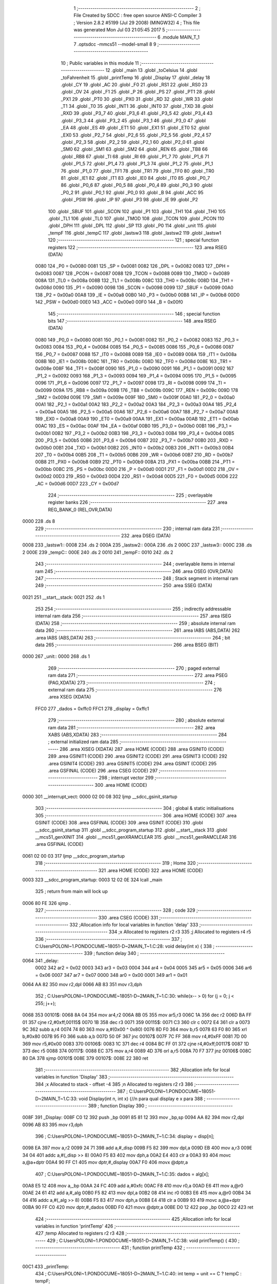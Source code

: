                               1 ;--------------------------------------------------------
                              2 ; File Created by SDCC : free open source ANSI-C Compiler
                              3 ; Version 2.8.2 #5199 (Jul 29 2008) (MINGW32)
                              4 ; This file was generated Mon Jul 03 21:05:45 2017
                              5 ;--------------------------------------------------------
                              6 	.module MAIN_T_1
                              7 	.optsdcc -mmcs51 --model-small
                              8 	
                              9 ;--------------------------------------------------------
                             10 ; Public variables in this module
                             11 ;--------------------------------------------------------
                             12 	.globl _main
                             13 	.globl _toCelsius
                             14 	.globl _toFahrenheit
                             15 	.globl _printTemp
                             16 	.globl _Display
                             17 	.globl _delay
                             18 	.globl _CY
                             19 	.globl _AC
                             20 	.globl _F0
                             21 	.globl _RS1
                             22 	.globl _RS0
                             23 	.globl _OV
                             24 	.globl _F1
                             25 	.globl _P
                             26 	.globl _PS
                             27 	.globl _PT1
                             28 	.globl _PX1
                             29 	.globl _PT0
                             30 	.globl _PX0
                             31 	.globl _RD
                             32 	.globl _WR
                             33 	.globl _T1
                             34 	.globl _T0
                             35 	.globl _INT1
                             36 	.globl _INT0
                             37 	.globl _TXD
                             38 	.globl _RXD
                             39 	.globl _P3_7
                             40 	.globl _P3_6
                             41 	.globl _P3_5
                             42 	.globl _P3_4
                             43 	.globl _P3_3
                             44 	.globl _P3_2
                             45 	.globl _P3_1
                             46 	.globl _P3_0
                             47 	.globl _EA
                             48 	.globl _ES
                             49 	.globl _ET1
                             50 	.globl _EX1
                             51 	.globl _ET0
                             52 	.globl _EX0
                             53 	.globl _P2_7
                             54 	.globl _P2_6
                             55 	.globl _P2_5
                             56 	.globl _P2_4
                             57 	.globl _P2_3
                             58 	.globl _P2_2
                             59 	.globl _P2_1
                             60 	.globl _P2_0
                             61 	.globl _SM0
                             62 	.globl _SM1
                             63 	.globl _SM2
                             64 	.globl _REN
                             65 	.globl _TB8
                             66 	.globl _RB8
                             67 	.globl _TI
                             68 	.globl _RI
                             69 	.globl _P1_7
                             70 	.globl _P1_6
                             71 	.globl _P1_5
                             72 	.globl _P1_4
                             73 	.globl _P1_3
                             74 	.globl _P1_2
                             75 	.globl _P1_1
                             76 	.globl _P1_0
                             77 	.globl _TF1
                             78 	.globl _TR1
                             79 	.globl _TF0
                             80 	.globl _TR0
                             81 	.globl _IE1
                             82 	.globl _IT1
                             83 	.globl _IE0
                             84 	.globl _IT0
                             85 	.globl _P0_7
                             86 	.globl _P0_6
                             87 	.globl _P0_5
                             88 	.globl _P0_4
                             89 	.globl _P0_3
                             90 	.globl _P0_2
                             91 	.globl _P0_1
                             92 	.globl _P0_0
                             93 	.globl _B
                             94 	.globl _ACC
                             95 	.globl _PSW
                             96 	.globl _IP
                             97 	.globl _P3
                             98 	.globl _IE
                             99 	.globl _P2
                            100 	.globl _SBUF
                            101 	.globl _SCON
                            102 	.globl _P1
                            103 	.globl _TH1
                            104 	.globl _TH0
                            105 	.globl _TL1
                            106 	.globl _TL0
                            107 	.globl _TMOD
                            108 	.globl _TCON
                            109 	.globl _PCON
                            110 	.globl _DPH
                            111 	.globl _DPL
                            112 	.globl _SP
                            113 	.globl _P0
                            114 	.globl _unit
                            115 	.globl _tempF
                            116 	.globl _tempC
                            117 	.globl _lastsw3
                            118 	.globl _lastsw2
                            119 	.globl _lastsw1
                            120 ;--------------------------------------------------------
                            121 ; special function registers
                            122 ;--------------------------------------------------------
                            123 	.area RSEG    (DATA)
                    0080    124 _P0	=	0x0080
                    0081    125 _SP	=	0x0081
                    0082    126 _DPL	=	0x0082
                    0083    127 _DPH	=	0x0083
                    0087    128 _PCON	=	0x0087
                    0088    129 _TCON	=	0x0088
                    0089    130 _TMOD	=	0x0089
                    008A    131 _TL0	=	0x008a
                    008B    132 _TL1	=	0x008b
                    008C    133 _TH0	=	0x008c
                    008D    134 _TH1	=	0x008d
                    0090    135 _P1	=	0x0090
                    0098    136 _SCON	=	0x0098
                    0099    137 _SBUF	=	0x0099
                    00A0    138 _P2	=	0x00a0
                    00A8    139 _IE	=	0x00a8
                    00B0    140 _P3	=	0x00b0
                    00B8    141 _IP	=	0x00b8
                    00D0    142 _PSW	=	0x00d0
                    00E0    143 _ACC	=	0x00e0
                    00F0    144 _B	=	0x00f0
                            145 ;--------------------------------------------------------
                            146 ; special function bits
                            147 ;--------------------------------------------------------
                            148 	.area RSEG    (DATA)
                    0080    149 _P0_0	=	0x0080
                    0081    150 _P0_1	=	0x0081
                    0082    151 _P0_2	=	0x0082
                    0083    152 _P0_3	=	0x0083
                    0084    153 _P0_4	=	0x0084
                    0085    154 _P0_5	=	0x0085
                    0086    155 _P0_6	=	0x0086
                    0087    156 _P0_7	=	0x0087
                    0088    157 _IT0	=	0x0088
                    0089    158 _IE0	=	0x0089
                    008A    159 _IT1	=	0x008a
                    008B    160 _IE1	=	0x008b
                    008C    161 _TR0	=	0x008c
                    008D    162 _TF0	=	0x008d
                    008E    163 _TR1	=	0x008e
                    008F    164 _TF1	=	0x008f
                    0090    165 _P1_0	=	0x0090
                    0091    166 _P1_1	=	0x0091
                    0092    167 _P1_2	=	0x0092
                    0093    168 _P1_3	=	0x0093
                    0094    169 _P1_4	=	0x0094
                    0095    170 _P1_5	=	0x0095
                    0096    171 _P1_6	=	0x0096
                    0097    172 _P1_7	=	0x0097
                    0098    173 _RI	=	0x0098
                    0099    174 _TI	=	0x0099
                    009A    175 _RB8	=	0x009a
                    009B    176 _TB8	=	0x009b
                    009C    177 _REN	=	0x009c
                    009D    178 _SM2	=	0x009d
                    009E    179 _SM1	=	0x009e
                    009F    180 _SM0	=	0x009f
                    00A0    181 _P2_0	=	0x00a0
                    00A1    182 _P2_1	=	0x00a1
                    00A2    183 _P2_2	=	0x00a2
                    00A3    184 _P2_3	=	0x00a3
                    00A4    185 _P2_4	=	0x00a4
                    00A5    186 _P2_5	=	0x00a5
                    00A6    187 _P2_6	=	0x00a6
                    00A7    188 _P2_7	=	0x00a7
                    00A8    189 _EX0	=	0x00a8
                    00A9    190 _ET0	=	0x00a9
                    00AA    191 _EX1	=	0x00aa
                    00AB    192 _ET1	=	0x00ab
                    00AC    193 _ES	=	0x00ac
                    00AF    194 _EA	=	0x00af
                    00B0    195 _P3_0	=	0x00b0
                    00B1    196 _P3_1	=	0x00b1
                    00B2    197 _P3_2	=	0x00b2
                    00B3    198 _P3_3	=	0x00b3
                    00B4    199 _P3_4	=	0x00b4
                    00B5    200 _P3_5	=	0x00b5
                    00B6    201 _P3_6	=	0x00b6
                    00B7    202 _P3_7	=	0x00b7
                    00B0    203 _RXD	=	0x00b0
                    00B1    204 _TXD	=	0x00b1
                    00B2    205 _INT0	=	0x00b2
                    00B3    206 _INT1	=	0x00b3
                    00B4    207 _T0	=	0x00b4
                    00B5    208 _T1	=	0x00b5
                    00B6    209 _WR	=	0x00b6
                    00B7    210 _RD	=	0x00b7
                    00B8    211 _PX0	=	0x00b8
                    00B9    212 _PT0	=	0x00b9
                    00BA    213 _PX1	=	0x00ba
                    00BB    214 _PT1	=	0x00bb
                    00BC    215 _PS	=	0x00bc
                    00D0    216 _P	=	0x00d0
                    00D1    217 _F1	=	0x00d1
                    00D2    218 _OV	=	0x00d2
                    00D3    219 _RS0	=	0x00d3
                    00D4    220 _RS1	=	0x00d4
                    00D5    221 _F0	=	0x00d5
                    00D6    222 _AC	=	0x00d6
                    00D7    223 _CY	=	0x00d7
                            224 ;--------------------------------------------------------
                            225 ; overlayable register banks
                            226 ;--------------------------------------------------------
                            227 	.area REG_BANK_0	(REL,OVR,DATA)
   0000                     228 	.ds 8
                            229 ;--------------------------------------------------------
                            230 ; internal ram data
                            231 ;--------------------------------------------------------
                            232 	.area DSEG    (DATA)
   0008                     233 _lastsw1::
   0008                     234 	.ds 2
   000A                     235 _lastsw2::
   000A                     236 	.ds 2
   000C                     237 _lastsw3::
   000C                     238 	.ds 2
   000E                     239 _tempC::
   000E                     240 	.ds 2
   0010                     241 _tempF::
   0010                     242 	.ds 2
                            243 ;--------------------------------------------------------
                            244 ; overlayable items in internal ram 
                            245 ;--------------------------------------------------------
                            246 	.area OSEG    (OVR,DATA)
                            247 ;--------------------------------------------------------
                            248 ; Stack segment in internal ram 
                            249 ;--------------------------------------------------------
                            250 	.area	SSEG	(DATA)
   0021                     251 __start__stack:
   0021                     252 	.ds	1
                            253 
                            254 ;--------------------------------------------------------
                            255 ; indirectly addressable internal ram data
                            256 ;--------------------------------------------------------
                            257 	.area ISEG    (DATA)
                            258 ;--------------------------------------------------------
                            259 ; absolute internal ram data
                            260 ;--------------------------------------------------------
                            261 	.area IABS    (ABS,DATA)
                            262 	.area IABS    (ABS,DATA)
                            263 ;--------------------------------------------------------
                            264 ; bit data
                            265 ;--------------------------------------------------------
                            266 	.area BSEG    (BIT)
   0000                     267 _unit::
   0000                     268 	.ds 1
                            269 ;--------------------------------------------------------
                            270 ; paged external ram data
                            271 ;--------------------------------------------------------
                            272 	.area PSEG    (PAG,XDATA)
                            273 ;--------------------------------------------------------
                            274 ; external ram data
                            275 ;--------------------------------------------------------
                            276 	.area XSEG    (XDATA)
                    FFC0    277 _dados	=	0xffc0
                    FFC1    278 _display	=	0xffc1
                            279 ;--------------------------------------------------------
                            280 ; absolute external ram data
                            281 ;--------------------------------------------------------
                            282 	.area XABS    (ABS,XDATA)
                            283 ;--------------------------------------------------------
                            284 ; external initialized ram data
                            285 ;--------------------------------------------------------
                            286 	.area XISEG   (XDATA)
                            287 	.area HOME    (CODE)
                            288 	.area GSINIT0 (CODE)
                            289 	.area GSINIT1 (CODE)
                            290 	.area GSINIT2 (CODE)
                            291 	.area GSINIT3 (CODE)
                            292 	.area GSINIT4 (CODE)
                            293 	.area GSINIT5 (CODE)
                            294 	.area GSINIT  (CODE)
                            295 	.area GSFINAL (CODE)
                            296 	.area CSEG    (CODE)
                            297 ;--------------------------------------------------------
                            298 ; interrupt vector 
                            299 ;--------------------------------------------------------
                            300 	.area HOME    (CODE)
   0000                     301 __interrupt_vect:
   0000 02 00 08            302 	ljmp	__sdcc_gsinit_startup
                            303 ;--------------------------------------------------------
                            304 ; global & static initialisations
                            305 ;--------------------------------------------------------
                            306 	.area HOME    (CODE)
                            307 	.area GSINIT  (CODE)
                            308 	.area GSFINAL (CODE)
                            309 	.area GSINIT  (CODE)
                            310 	.globl __sdcc_gsinit_startup
                            311 	.globl __sdcc_program_startup
                            312 	.globl __start__stack
                            313 	.globl __mcs51_genXINIT
                            314 	.globl __mcs51_genXRAMCLEAR
                            315 	.globl __mcs51_genRAMCLEAR
                            316 	.area GSFINAL (CODE)
   0061 02 00 03            317 	ljmp	__sdcc_program_startup
                            318 ;--------------------------------------------------------
                            319 ; Home
                            320 ;--------------------------------------------------------
                            321 	.area HOME    (CODE)
                            322 	.area HOME    (CODE)
   0003                     323 __sdcc_program_startup:
   0003 12 02 0E            324 	lcall	_main
                            325 ;	return from main will lock up
   0006 80 FE               326 	sjmp .
                            327 ;--------------------------------------------------------
                            328 ; code
                            329 ;--------------------------------------------------------
                            330 	.area CSEG    (CODE)
                            331 ;------------------------------------------------------------
                            332 ;Allocation info for local variables in function 'delay'
                            333 ;------------------------------------------------------------
                            334 ;x                         Allocated to registers r2 r3 
                            335 ;j                         Allocated to registers r4 r5 
                            336 ;------------------------------------------------------------
                            337 ;	C:\Users\POLONI~1.PON\DOCUME~1\8051-D~2\MAIN_T~1.C:28: void delay(int x) {
                            338 ;	-----------------------------------------
                            339 ;	 function delay
                            340 ;	-----------------------------------------
   0064                     341 _delay:
                    0002    342 	ar2 = 0x02
                    0003    343 	ar3 = 0x03
                    0004    344 	ar4 = 0x04
                    0005    345 	ar5 = 0x05
                    0006    346 	ar6 = 0x06
                    0007    347 	ar7 = 0x07
                    0000    348 	ar0 = 0x00
                    0001    349 	ar1 = 0x01
   0064 AA 82               350 	mov	r2,dpl
   0066 AB 83               351 	mov	r3,dph
                            352 ;	C:\Users\POLONI~1.PON\DOCUME~1\8051-D~2\MAIN_T~1.C:30: while(x-- > 0) for (j = 0; j < 255; j++);
   0068                     353 00101$:
   0068 8A 04               354 	mov	ar4,r2
   006A 8B 05               355 	mov	ar5,r3
   006C 1A                  356 	dec	r2
   006D BA FF 01            357 	cjne	r2,#0xff,00115$
   0070 1B                  358 	dec	r3
   0071                     359 00115$:
   0071 C3                  360 	clr	c
   0072 E4                  361 	clr	a
   0073 9C                  362 	subb	a,r4
   0074 74 80               363 	mov	a,#(0x00 ^ 0x80)
   0076 8D F0               364 	mov	b,r5
   0078 63 F0 80            365 	xrl	b,#0x80
   007B 95 F0               366 	subb	a,b
   007D 50 0F               367 	jnc	00107$
   007F 7C FF               368 	mov	r4,#0xFF
   0081 7D 00               369 	mov	r5,#0x00
   0083                     370 00106$:
   0083 1C                  371 	dec	r4
   0084 BC FF 01            372 	cjne	r4,#0xff,00117$
   0087 1D                  373 	dec	r5
   0088                     374 00117$:
   0088 EC                  375 	mov	a,r4
   0089 4D                  376 	orl	a,r5
   008A 70 F7               377 	jnz	00106$
   008C 80 DA               378 	sjmp	00101$
   008E                     379 00107$:
   008E 22                  380 	ret
                            381 ;------------------------------------------------------------
                            382 ;Allocation info for local variables in function 'Display'
                            383 ;------------------------------------------------------------
                            384 ;x                         Allocated to stack - offset -4
                            385 ;n                         Allocated to registers r2 r3 
                            386 ;------------------------------------------------------------
                            387 ;	C:\Users\POLONI~1.PON\DOCUME~1\8051-D~2\MAIN_T~1.C:33: void Display(int n, int x) {//n para qual display e x para
                            388 ;	-----------------------------------------
                            389 ;	 function Display
                            390 ;	-----------------------------------------
   008F                     391 _Display:
   008F C0 12               392 	push	_bp
   0091 85 81 12            393 	mov	_bp,sp
   0094 AA 82               394 	mov	r2,dpl
   0096 AB 83               395 	mov	r3,dph
                            396 ;	C:\Users\POLONI~1.PON\DOCUME~1\8051-D~2\MAIN_T~1.C:34: display = disp[n];
   0098 EA                  397 	mov	a,r2
   0099 24 71               398 	add	a,#_disp
   009B F5 82               399 	mov	dpl,a
   009D EB                  400 	mov	a,r3
   009E 34 04               401 	addc	a,#(_disp >> 8)
   00A0 F5 83               402 	mov	dph,a
   00A2 E4                  403 	clr	a
   00A3 93                  404 	movc	a,@a+dptr
   00A4 90 FF C1            405 	mov	dptr,#_display
   00A7 F0                  406 	movx	@dptr,a
                            407 ;	C:\Users\POLONI~1.PON\DOCUME~1\8051-D~2\MAIN_T~1.C:35: dados = alg[x];
   00A8 E5 12               408 	mov	a,_bp
   00AA 24 FC               409 	add	a,#0xfc
   00AC F8                  410 	mov	r0,a
   00AD E6                  411 	mov	a,@r0
   00AE 24 61               412 	add	a,#_alg
   00B0 F5 82               413 	mov	dpl,a
   00B2 08                  414 	inc	r0
   00B3 E6                  415 	mov	a,@r0
   00B4 34 04               416 	addc	a,#(_alg >> 8)
   00B6 F5 83               417 	mov	dph,a
   00B8 E4                  418 	clr	a
   00B9 93                  419 	movc	a,@a+dptr
   00BA 90 FF C0            420 	mov	dptr,#_dados
   00BD F0                  421 	movx	@dptr,a
   00BE D0 12               422 	pop	_bp
   00C0 22                  423 	ret
                            424 ;------------------------------------------------------------
                            425 ;Allocation info for local variables in function 'printTemp'
                            426 ;------------------------------------------------------------
                            427 ;temp                      Allocated to registers r2 r3 
                            428 ;------------------------------------------------------------
                            429 ;	C:\Users\POLONI~1.PON\DOCUME~1\8051-D~2\MAIN_T~1.C:38: void printTemp() {
                            430 ;	-----------------------------------------
                            431 ;	 function printTemp
                            432 ;	-----------------------------------------
   00C1                     433 _printTemp:
                            434 ;	C:\Users\POLONI~1.PON\DOCUME~1\8051-D~2\MAIN_T~1.C:40: int temp = unit == C ? tempC : tempF;
   00C1 30 00 06            435 	jnb	_unit,00106$
   00C4 AA 0E               436 	mov	r2,_tempC
   00C6 AB 0F               437 	mov	r3,(_tempC + 1)
   00C8 80 04               438 	sjmp	00107$
   00CA                     439 00106$:
   00CA AA 10               440 	mov	r2,_tempF
   00CC AB 11               441 	mov	r3,(_tempF + 1)
   00CE                     442 00107$:
                            443 ;	C:\Users\POLONI~1.PON\DOCUME~1\8051-D~2\MAIN_T~1.C:42: Display(0, temp/100);
   00CE C0 02               444 	push	ar2
   00D0 C0 03               445 	push	ar3
   00D2 74 64               446 	mov	a,#0x64
   00D4 C0 E0               447 	push	acc
   00D6 E4                  448 	clr	a
   00D7 C0 E0               449 	push	acc
   00D9 8A 82               450 	mov	dpl,r2
   00DB 8B 83               451 	mov	dph,r3
   00DD 12 03 AA            452 	lcall	__divsint
   00E0 AC 82               453 	mov	r4,dpl
   00E2 AD 83               454 	mov	r5,dph
   00E4 15 81               455 	dec	sp
   00E6 15 81               456 	dec	sp
   00E8 C0 04               457 	push	ar4
   00EA C0 05               458 	push	ar5
   00EC 90 00 00            459 	mov	dptr,#0x0000
   00EF 12 00 8F            460 	lcall	_Display
   00F2 15 81               461 	dec	sp
   00F4 15 81               462 	dec	sp
                            463 ;	C:\Users\POLONI~1.PON\DOCUME~1\8051-D~2\MAIN_T~1.C:43: delay(2);
   00F6 90 00 02            464 	mov	dptr,#0x0002
   00F9 12 00 64            465 	lcall	_delay
   00FC D0 03               466 	pop	ar3
   00FE D0 02               467 	pop	ar2
                            468 ;	C:\Users\POLONI~1.PON\DOCUME~1\8051-D~2\MAIN_T~1.C:44: Display(1, temp%100/10);
   0100 C0 02               469 	push	ar2
   0102 C0 03               470 	push	ar3
   0104 74 64               471 	mov	a,#0x64
   0106 C0 E0               472 	push	acc
   0108 E4                  473 	clr	a
   0109 C0 E0               474 	push	acc
   010B 8A 82               475 	mov	dpl,r2
   010D 8B 83               476 	mov	dph,r3
   010F 12 03 6D            477 	lcall	__modsint
   0112 AC 82               478 	mov	r4,dpl
   0114 AD 83               479 	mov	r5,dph
   0116 15 81               480 	dec	sp
   0118 15 81               481 	dec	sp
   011A 74 0A               482 	mov	a,#0x0A
   011C C0 E0               483 	push	acc
   011E E4                  484 	clr	a
   011F C0 E0               485 	push	acc
   0121 8C 82               486 	mov	dpl,r4
   0123 8D 83               487 	mov	dph,r5
   0125 12 03 AA            488 	lcall	__divsint
   0128 AC 82               489 	mov	r4,dpl
   012A AD 83               490 	mov	r5,dph
   012C 15 81               491 	dec	sp
   012E 15 81               492 	dec	sp
   0130 C0 04               493 	push	ar4
   0132 C0 05               494 	push	ar5
   0134 90 00 01            495 	mov	dptr,#0x0001
   0137 12 00 8F            496 	lcall	_Display
   013A 15 81               497 	dec	sp
   013C 15 81               498 	dec	sp
                            499 ;	C:\Users\POLONI~1.PON\DOCUME~1\8051-D~2\MAIN_T~1.C:45: delay(2);
   013E 90 00 02            500 	mov	dptr,#0x0002
   0141 12 00 64            501 	lcall	_delay
   0144 D0 03               502 	pop	ar3
   0146 D0 02               503 	pop	ar2
                            504 ;	C:\Users\POLONI~1.PON\DOCUME~1\8051-D~2\MAIN_T~1.C:46: Display(2, temp%10);
   0148 74 0A               505 	mov	a,#0x0A
   014A C0 E0               506 	push	acc
   014C E4                  507 	clr	a
   014D C0 E0               508 	push	acc
   014F 8A 82               509 	mov	dpl,r2
   0151 8B 83               510 	mov	dph,r3
   0153 12 03 6D            511 	lcall	__modsint
   0156 AA 82               512 	mov	r2,dpl
   0158 AB 83               513 	mov	r3,dph
   015A 15 81               514 	dec	sp
   015C 15 81               515 	dec	sp
   015E C0 02               516 	push	ar2
   0160 C0 03               517 	push	ar3
   0162 90 00 02            518 	mov	dptr,#0x0002
   0165 12 00 8F            519 	lcall	_Display
   0168 15 81               520 	dec	sp
   016A 15 81               521 	dec	sp
                            522 ;	C:\Users\POLONI~1.PON\DOCUME~1\8051-D~2\MAIN_T~1.C:47: delay(2);
   016C 90 00 02            523 	mov	dptr,#0x0002
   016F 12 00 64            524 	lcall	_delay
   0172 30 00 13            525 	jnb	_unit,00102$
                            526 ;	C:\Users\POLONI~1.PON\DOCUME~1\8051-D~2\MAIN_T~1.C:50: Display(3, 12);
   0175 74 0C               527 	mov	a,#0x0C
   0177 C0 E0               528 	push	acc
   0179 E4                  529 	clr	a
   017A C0 E0               530 	push	acc
   017C 90 00 03            531 	mov	dptr,#0x0003
   017F 12 00 8F            532 	lcall	_Display
   0182 15 81               533 	dec	sp
   0184 15 81               534 	dec	sp
   0186 80 11               535 	sjmp	00103$
   0188                     536 00102$:
                            537 ;	C:\Users\POLONI~1.PON\DOCUME~1\8051-D~2\MAIN_T~1.C:52: Display(3, 15);
   0188 74 0F               538 	mov	a,#0x0F
   018A C0 E0               539 	push	acc
   018C E4                  540 	clr	a
   018D C0 E0               541 	push	acc
   018F 90 00 03            542 	mov	dptr,#0x0003
   0192 12 00 8F            543 	lcall	_Display
   0195 15 81               544 	dec	sp
   0197 15 81               545 	dec	sp
   0199                     546 00103$:
                            547 ;	C:\Users\POLONI~1.PON\DOCUME~1\8051-D~2\MAIN_T~1.C:54: delay(2);
   0199 90 00 02            548 	mov	dptr,#0x0002
   019C 02 00 64            549 	ljmp	_delay
                            550 ;------------------------------------------------------------
                            551 ;Allocation info for local variables in function 'toFahrenheit'
                            552 ;------------------------------------------------------------
                            553 ;temp                      Allocated to registers r2 r3 
                            554 ;------------------------------------------------------------
                            555 ;	C:\Users\POLONI~1.PON\DOCUME~1\8051-D~2\MAIN_T~1.C:57: int toFahrenheit(int temp) {
                            556 ;	-----------------------------------------
                            557 ;	 function toFahrenheit
                            558 ;	-----------------------------------------
   019F                     559 _toFahrenheit:
   019F AA 82               560 	mov	r2,dpl
   01A1 AB 83               561 	mov	r3,dph
                            562 ;	C:\Users\POLONI~1.PON\DOCUME~1\8051-D~2\MAIN_T~1.C:58: return temp * 18 / 10 + 32;
   01A3 C0 02               563 	push	ar2
   01A5 C0 03               564 	push	ar3
   01A7 90 00 12            565 	mov	dptr,#0x0012
   01AA 12 03 4B            566 	lcall	__mulint
   01AD AA 82               567 	mov	r2,dpl
   01AF AB 83               568 	mov	r3,dph
   01B1 15 81               569 	dec	sp
   01B3 15 81               570 	dec	sp
   01B5 74 0A               571 	mov	a,#0x0A
   01B7 C0 E0               572 	push	acc
   01B9 E4                  573 	clr	a
   01BA C0 E0               574 	push	acc
   01BC 8A 82               575 	mov	dpl,r2
   01BE 8B 83               576 	mov	dph,r3
   01C0 12 03 AA            577 	lcall	__divsint
   01C3 AA 82               578 	mov	r2,dpl
   01C5 AB 83               579 	mov	r3,dph
   01C7 15 81               580 	dec	sp
   01C9 15 81               581 	dec	sp
   01CB 74 20               582 	mov	a,#0x20
   01CD 2A                  583 	add	a,r2
   01CE F5 82               584 	mov	dpl,a
   01D0 E4                  585 	clr	a
   01D1 3B                  586 	addc	a,r3
   01D2 F5 83               587 	mov	dph,a
   01D4 22                  588 	ret
                            589 ;------------------------------------------------------------
                            590 ;Allocation info for local variables in function 'toCelsius'
                            591 ;------------------------------------------------------------
                            592 ;temp                      Allocated to registers r2 r3 
                            593 ;------------------------------------------------------------
                            594 ;	C:\Users\POLONI~1.PON\DOCUME~1\8051-D~2\MAIN_T~1.C:61: int toCelsius(int temp) {
                            595 ;	-----------------------------------------
                            596 ;	 function toCelsius
                            597 ;	-----------------------------------------
   01D5                     598 _toCelsius:
   01D5 AA 82               599 	mov	r2,dpl
   01D7 AB 83               600 	mov	r3,dph
                            601 ;	C:\Users\POLONI~1.PON\DOCUME~1\8051-D~2\MAIN_T~1.C:62: return (temp - 32) * 10 / 18;
   01D9 EA                  602 	mov	a,r2
   01DA 24 E0               603 	add	a,#0xe0
   01DC FA                  604 	mov	r2,a
   01DD EB                  605 	mov	a,r3
   01DE 34 FF               606 	addc	a,#0xff
   01E0 FB                  607 	mov	r3,a
   01E1 C0 02               608 	push	ar2
   01E3 C0 03               609 	push	ar3
   01E5 90 00 0A            610 	mov	dptr,#0x000A
   01E8 12 03 4B            611 	lcall	__mulint
   01EB AA 82               612 	mov	r2,dpl
   01ED AB 83               613 	mov	r3,dph
   01EF 15 81               614 	dec	sp
   01F1 15 81               615 	dec	sp
   01F3 74 12               616 	mov	a,#0x12
   01F5 C0 E0               617 	push	acc
   01F7 E4                  618 	clr	a
   01F8 C0 E0               619 	push	acc
   01FA 8A 82               620 	mov	dpl,r2
   01FC 8B 83               621 	mov	dph,r3
   01FE 12 03 AA            622 	lcall	__divsint
   0201 AA 82               623 	mov	r2,dpl
   0203 AB 83               624 	mov	r3,dph
   0205 15 81               625 	dec	sp
   0207 15 81               626 	dec	sp
   0209 8A 82               627 	mov	dpl,r2
   020B 8B 83               628 	mov	dph,r3
   020D 22                  629 	ret
                            630 ;------------------------------------------------------------
                            631 ;Allocation info for local variables in function 'main'
                            632 ;------------------------------------------------------------
                            633 ;------------------------------------------------------------
                            634 ;	C:\Users\POLONI~1.PON\DOCUME~1\8051-D~2\MAIN_T~1.C:65: void main(void) {
                            635 ;	-----------------------------------------
                            636 ;	 function main
                            637 ;	-----------------------------------------
   020E                     638 _main:
                            639 ;	C:\Users\POLONI~1.PON\DOCUME~1\8051-D~2\MAIN_T~1.C:67: lastsw1 = 0;
                            640 ;	C:\Users\POLONI~1.PON\DOCUME~1\8051-D~2\MAIN_T~1.C:68: lastsw2 = 0;
                            641 ;	C:\Users\POLONI~1.PON\DOCUME~1\8051-D~2\MAIN_T~1.C:69: lastsw3 = 0;
   020E E4                  642 	clr	a
   020F F5 08               643 	mov	_lastsw1,a
   0211 F5 09               644 	mov	(_lastsw1 + 1),a
   0213 F5 0A               645 	mov	_lastsw2,a
   0215 F5 0B               646 	mov	(_lastsw2 + 1),a
   0217 F5 0C               647 	mov	_lastsw3,a
   0219 F5 0D               648 	mov	(_lastsw3 + 1),a
                            649 ;	C:\Users\POLONI~1.PON\DOCUME~1\8051-D~2\MAIN_T~1.C:71: unit = C;
   021B D2 00               650 	setb	_unit
                            651 ;	C:\Users\POLONI~1.PON\DOCUME~1\8051-D~2\MAIN_T~1.C:72: tempC = 25;
   021D 75 0E 19            652 	mov	_tempC,#0x19
   0220 E4                  653 	clr	a
   0221 F5 0F               654 	mov	(_tempC + 1),a
                            655 ;	C:\Users\POLONI~1.PON\DOCUME~1\8051-D~2\MAIN_T~1.C:73: tempF = toFahrenheit(tempC);
   0223 90 00 19            656 	mov	dptr,#0x0019
   0226 12 01 9F            657 	lcall	_toFahrenheit
   0229 85 82 10            658 	mov	_tempF,dpl
   022C 85 83 11            659 	mov	(_tempF + 1),dph
                            660 ;	C:\Users\POLONI~1.PON\DOCUME~1\8051-D~2\MAIN_T~1.C:75: while(1) {
   022F                     661 00122$:
                            662 ;	C:\Users\POLONI~1.PON\DOCUME~1\8051-D~2\MAIN_T~1.C:77: printTemp();
   022F 12 00 C1            663 	lcall	_printTemp
                            664 ;	C:\Users\POLONI~1.PON\DOCUME~1\8051-D~2\MAIN_T~1.C:79: if (sw1 != lastsw1) {
   0232 A2 97               665 	mov	c,_P1_7
   0234 E4                  666 	clr	a
   0235 33                  667 	rlc	a
   0236 FA                  668 	mov	r2,a
   0237 7B 00               669 	mov	r3,#0x00
   0239 B5 08 06            670 	cjne	a,_lastsw1,00149$
   023C EB                  671 	mov	a,r3
   023D B5 09 02            672 	cjne	a,(_lastsw1 + 1),00149$
   0240 80 6C               673 	sjmp	00108$
   0242                     674 00149$:
                            675 ;	C:\Users\POLONI~1.PON\DOCUME~1\8051-D~2\MAIN_T~1.C:80: lastsw1 = sw1;
   0242 A2 97               676 	mov	c,_P1_7
   0244 E4                  677 	clr	a
   0245 33                  678 	rlc	a
   0246 F5 08               679 	mov	_lastsw1,a
   0248 75 09 00            680 	mov	(_lastsw1 + 1),#0x00
                            681 ;	C:\Users\POLONI~1.PON\DOCUME~1\8051-D~2\MAIN_T~1.C:81: if (!sw1) {
   024B 20 97 60            682 	jb	_P1_7,00108$
                            683 ;	C:\Users\POLONI~1.PON\DOCUME~1\8051-D~2\MAIN_T~1.C:91: }
   024E 30 00 2D            684 	jnb	_unit,00102$
                            685 ;	C:\Users\POLONI~1.PON\DOCUME~1\8051-D~2\MAIN_T~1.C:84: tempC = tempC < 537 ? tempC + 1 : 537;
   0251 C3                  686 	clr	c
   0252 E5 0E               687 	mov	a,_tempC
   0254 94 19               688 	subb	a,#0x19
   0256 E5 0F               689 	mov	a,(_tempC + 1)
   0258 94 02               690 	subb	a,#0x02
   025A 50 0B               691 	jnc	00126$
   025C 74 01               692 	mov	a,#0x01
   025E 25 0E               693 	add	a,_tempC
   0260 FA                  694 	mov	r2,a
   0261 E4                  695 	clr	a
   0262 35 0F               696 	addc	a,(_tempC + 1)
   0264 FB                  697 	mov	r3,a
   0265 80 04               698 	sjmp	00127$
   0267                     699 00126$:
   0267 7A 19               700 	mov	r2,#0x19
   0269 7B 02               701 	mov	r3,#0x02
   026B                     702 00127$:
   026B 8A 0E               703 	mov	_tempC,r2
   026D 8B 0F               704 	mov	(_tempC + 1),r3
                            705 ;	C:\Users\POLONI~1.PON\DOCUME~1\8051-D~2\MAIN_T~1.C:85: tempF = toFahrenheit(tempC);
   026F 85 0E 82            706 	mov	dpl,_tempC
   0272 85 0F 83            707 	mov	dph,(_tempC + 1)
   0275 12 01 9F            708 	lcall	_toFahrenheit
   0278 85 82 10            709 	mov	_tempF,dpl
   027B 85 83 11            710 	mov	(_tempF + 1),dph
   027E                     711 00102$:
   027E 20 00 2D            712 	jb	_unit,00108$
                            713 ;	C:\Users\POLONI~1.PON\DOCUME~1\8051-D~2\MAIN_T~1.C:88: tempF = tempF < 999 ? tempF + 1 : 999;
   0281 C3                  714 	clr	c
   0282 E5 10               715 	mov	a,_tempF
   0284 94 E7               716 	subb	a,#0xE7
   0286 E5 11               717 	mov	a,(_tempF + 1)
   0288 94 03               718 	subb	a,#0x03
   028A 50 0B               719 	jnc	00128$
   028C 74 01               720 	mov	a,#0x01
   028E 25 10               721 	add	a,_tempF
   0290 FA                  722 	mov	r2,a
   0291 E4                  723 	clr	a
   0292 35 11               724 	addc	a,(_tempF + 1)
   0294 FB                  725 	mov	r3,a
   0295 80 04               726 	sjmp	00129$
   0297                     727 00128$:
   0297 7A E7               728 	mov	r2,#0xE7
   0299 7B 03               729 	mov	r3,#0x03
   029B                     730 00129$:
   029B 8A 10               731 	mov	_tempF,r2
   029D 8B 11               732 	mov	(_tempF + 1),r3
                            733 ;	C:\Users\POLONI~1.PON\DOCUME~1\8051-D~2\MAIN_T~1.C:89: tempC = toCelsius(tempF);
   029F 85 10 82            734 	mov	dpl,_tempF
   02A2 85 11 83            735 	mov	dph,(_tempF + 1)
   02A5 12 01 D5            736 	lcall	_toCelsius
   02A8 85 82 0E            737 	mov	_tempC,dpl
   02AB 85 83 0F            738 	mov	(_tempC + 1),dph
   02AE                     739 00108$:
                            740 ;	C:\Users\POLONI~1.PON\DOCUME~1\8051-D~2\MAIN_T~1.C:96: if (sw2 != lastsw2) {
   02AE A2 96               741 	mov	c,_P1_6
   02B0 E4                  742 	clr	a
   02B1 33                  743 	rlc	a
   02B2 FA                  744 	mov	r2,a
   02B3 7B 00               745 	mov	r3,#0x00
   02B5 B5 0A 06            746 	cjne	a,_lastsw2,00155$
   02B8 EB                  747 	mov	a,r3
   02B9 B5 0B 02            748 	cjne	a,(_lastsw2 + 1),00155$
   02BC 80 68               749 	sjmp	00116$
   02BE                     750 00155$:
                            751 ;	C:\Users\POLONI~1.PON\DOCUME~1\8051-D~2\MAIN_T~1.C:98: lastsw2 = sw2;
   02BE A2 96               752 	mov	c,_P1_6
   02C0 E4                  753 	clr	a
   02C1 33                  754 	rlc	a
   02C2 F5 0A               755 	mov	_lastsw2,a
   02C4 75 0B 00            756 	mov	(_lastsw2 + 1),#0x00
                            757 ;	C:\Users\POLONI~1.PON\DOCUME~1\8051-D~2\MAIN_T~1.C:100: if (!sw2) {
   02C7 20 96 5C            758 	jb	_P1_6,00116$
                            759 ;	C:\Users\POLONI~1.PON\DOCUME~1\8051-D~2\MAIN_T~1.C:110: }		
   02CA 30 00 29            760 	jnb	_unit,00110$
                            761 ;	C:\Users\POLONI~1.PON\DOCUME~1\8051-D~2\MAIN_T~1.C:103: tempC = tempC > 0 ? tempC - 1 : 0;
   02CD E5 0E               762 	mov	a,_tempC
   02CF 45 0F               763 	orl	a,(_tempC + 1)
   02D1 60 0C               764 	jz	00130$
   02D3 E5 0E               765 	mov	a,_tempC
   02D5 24 FF               766 	add	a,#0xff
   02D7 FA                  767 	mov	r2,a
   02D8 E5 0F               768 	mov	a,(_tempC + 1)
   02DA 34 FF               769 	addc	a,#0xff
   02DC FB                  770 	mov	r3,a
   02DD 80 04               771 	sjmp	00131$
   02DF                     772 00130$:
   02DF 7A 00               773 	mov	r2,#0x00
   02E1 7B 00               774 	mov	r3,#0x00
   02E3                     775 00131$:
   02E3 8A 0E               776 	mov	_tempC,r2
   02E5 8B 0F               777 	mov	(_tempC + 1),r3
                            778 ;	C:\Users\POLONI~1.PON\DOCUME~1\8051-D~2\MAIN_T~1.C:104: tempF = toFahrenheit(tempC);
   02E7 85 0E 82            779 	mov	dpl,_tempC
   02EA 85 0F 83            780 	mov	dph,(_tempC + 1)
   02ED 12 01 9F            781 	lcall	_toFahrenheit
   02F0 85 82 10            782 	mov	_tempF,dpl
   02F3 85 83 11            783 	mov	(_tempF + 1),dph
   02F6                     784 00110$:
   02F6 20 00 2D            785 	jb	_unit,00116$
                            786 ;	C:\Users\POLONI~1.PON\DOCUME~1\8051-D~2\MAIN_T~1.C:107: tempF = tempF > 32 ? tempF - 1 : 32;
   02F9 C3                  787 	clr	c
   02FA 74 20               788 	mov	a,#0x20
   02FC 95 10               789 	subb	a,_tempF
   02FE E4                  790 	clr	a
   02FF 95 11               791 	subb	a,(_tempF + 1)
   0301 50 0C               792 	jnc	00132$
   0303 E5 10               793 	mov	a,_tempF
   0305 24 FF               794 	add	a,#0xff
   0307 FA                  795 	mov	r2,a
   0308 E5 11               796 	mov	a,(_tempF + 1)
   030A 34 FF               797 	addc	a,#0xff
   030C FB                  798 	mov	r3,a
   030D 80 04               799 	sjmp	00133$
   030F                     800 00132$:
   030F 7A 20               801 	mov	r2,#0x20
   0311 7B 00               802 	mov	r3,#0x00
   0313                     803 00133$:
   0313 8A 10               804 	mov	_tempF,r2
   0315 8B 11               805 	mov	(_tempF + 1),r3
                            806 ;	C:\Users\POLONI~1.PON\DOCUME~1\8051-D~2\MAIN_T~1.C:108: tempC = toCelsius(tempF);
   0317 85 10 82            807 	mov	dpl,_tempF
   031A 85 11 83            808 	mov	dph,(_tempF + 1)
   031D 12 01 D5            809 	lcall	_toCelsius
   0320 85 82 0E            810 	mov	_tempC,dpl
   0323 85 83 0F            811 	mov	(_tempC + 1),dph
   0326                     812 00116$:
                            813 ;	C:\Users\POLONI~1.PON\DOCUME~1\8051-D~2\MAIN_T~1.C:115: if (sw3 != lastsw3) {
   0326 A2 95               814 	mov	c,_P1_5
   0328 E4                  815 	clr	a
   0329 33                  816 	rlc	a
   032A FA                  817 	mov	r2,a
   032B 7B 00               818 	mov	r3,#0x00
   032D B5 0C 07            819 	cjne	a,_lastsw3,00161$
   0330 EB                  820 	mov	a,r3
   0331 B5 0D 03            821 	cjne	a,(_lastsw3 + 1),00161$
   0334 02 02 2F            822 	ljmp	00122$
   0337                     823 00161$:
                            824 ;	C:\Users\POLONI~1.PON\DOCUME~1\8051-D~2\MAIN_T~1.C:117: lastsw3 = sw3;
   0337 A2 95               825 	mov	c,_P1_5
   0339 E4                  826 	clr	a
   033A 33                  827 	rlc	a
   033B F5 0C               828 	mov	_lastsw3,a
   033D 75 0D 00            829 	mov	(_lastsw3 + 1),#0x00
                            830 ;	C:\Users\POLONI~1.PON\DOCUME~1\8051-D~2\MAIN_T~1.C:119: if (!sw3) {
   0340 30 95 03            831 	jnb	_P1_5,00162$
   0343 02 02 2F            832 	ljmp	00122$
   0346                     833 00162$:
                            834 ;	C:\Users\POLONI~1.PON\DOCUME~1\8051-D~2\MAIN_T~1.C:120: unit = !unit; 
   0346 B2 00               835 	cpl	_unit
   0348 02 02 2F            836 	ljmp	00122$
                            837 	.area CSEG    (CODE)
                            838 	.area CONST   (CODE)
   0461                     839 _alg:
   0461 3F                  840 	.db #0x3F
   0462 06                  841 	.db #0x06
   0463 5B                  842 	.db #0x5B
   0464 4F                  843 	.db #0x4F
   0465 66                  844 	.db #0x66
   0466 6D                  845 	.db #0x6D
   0467 7D                  846 	.db #0x7D
   0468 07                  847 	.db #0x07
   0469 7F                  848 	.db #0x7F
   046A 67                  849 	.db #0x67
   046B 77                  850 	.db #0x77
   046C 7C                  851 	.db #0x7C
   046D 39                  852 	.db #0x39
   046E 5E                  853 	.db #0x5E
   046F 79                  854 	.db #0x79
   0470 71                  855 	.db #0x71
   0471                     856 _disp:
   0471 01                  857 	.db #0x01
   0472 02                  858 	.db #0x02
   0473 04                  859 	.db #0x04
   0474 08                  860 	.db #0x08
                            861 	.area XINIT   (CODE)
                            862 	.area CABS    (ABS,CODE)
